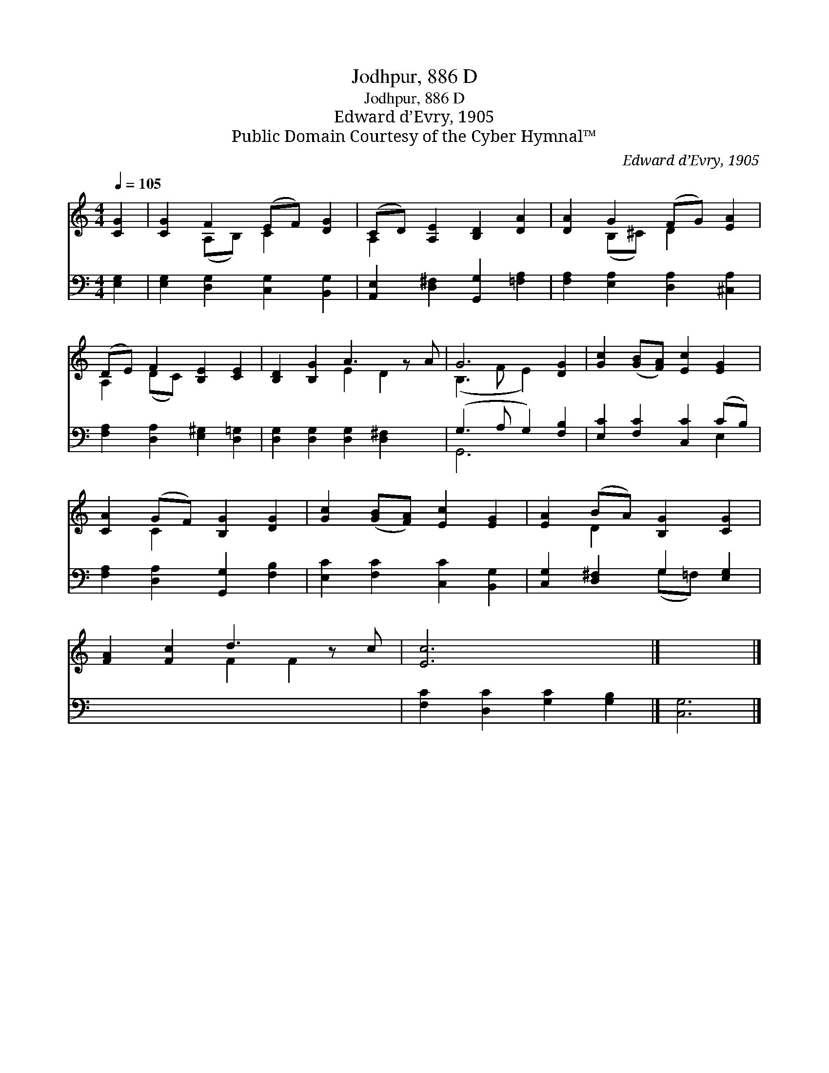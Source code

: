 X:1
T:Jodhpur, 886 D
T:Jodhpur, 886 D
T:Edward d’Evry, 1905
T:Public Domain Courtesy of the Cyber Hymnal™
C:Edward d’Evry, 1905
Z:Public Domain
Z:Courtesy of the Cyber Hymnal™
%%score ( 1 2 ) ( 3 4 )
L:1/8
Q:1/4=105
M:4/4
K:C
V:1 treble 
V:2 treble 
V:3 bass 
V:4 bass 
V:1
 [CG]2 | [CG]2 F2 (EF) [DG]2 | (CD) [A,E]2 [B,D]2 [DA]2 | [DA]2 G2 (FG) [EA]2 | %4
 (DE) F2 [B,E]2 [CE]2 | [B,D]2 [B,G]2 A3 z A | G6 [DG]2 | [Gc]2 ([GB][FA]) [Ec]2 [EG]2 | %8
 [CA]2 (GF) [B,G]2 [DG]2 | [Gc]2 ([GB][FA]) [Ec]2 [EG]2 | [EA]2 (BA) [B,G]2 [CG]2 | %11
 [FA]2 [Fc]2 d3 z c | [Ec]6 x2 |] x6 |] %14
V:2
 x2 | x2 (A,B,) C2 x2 | A,2 x6 | x2 (B,^C) D2 x2 | A,2 (DC) x4 | x4 E2 D2 x | (B,3 F E2) x2 | x8 | %8
 x2 C2 x4 | x8 | x2 D2 x4 | x4 F2 F2 x | x8 |] x6 |] %14
V:3
 [E,G,]2 | [E,G,]2 [D,G,]2 [C,G,]2 [B,,G,]2 | [A,,E,]2 [D,^F,]2 [G,,G,]2 [=F,A,]2 | %3
 [F,A,]2 [E,A,]2 [D,A,]2 [^C,A,]2 | [F,A,]2 [D,A,]2 [E,^G,]2 [D,=G,]2 | %5
 [D,G,]2 [D,G,]2 [D,G,]2 [D,^F,]2 x | (G,3 A, G,2) [F,B,]2 | [E,C]2 [F,C]2 [C,C]2 (CB,) | %8
 [F,A,]2 [D,A,]2 [G,,G,]2 [F,B,]2 | [E,C]2 [F,C]2 [C,C]2 [B,,G,]2 | [C,G,]2 [D,^F,]2 G,2 [E,G,]2 | %11
 x9 | [F,C]2 [D,C]2 [G,C]2 [G,B,]2 |] [C,G,]6 |] %14
V:4
 x2 | x8 | x8 | x8 | x8 | x9 | G,,6 x2 | x6 E,2 | x8 | x8 | x4 (G,=F,) x2 | x9 | x8 |] x6 |] %14

